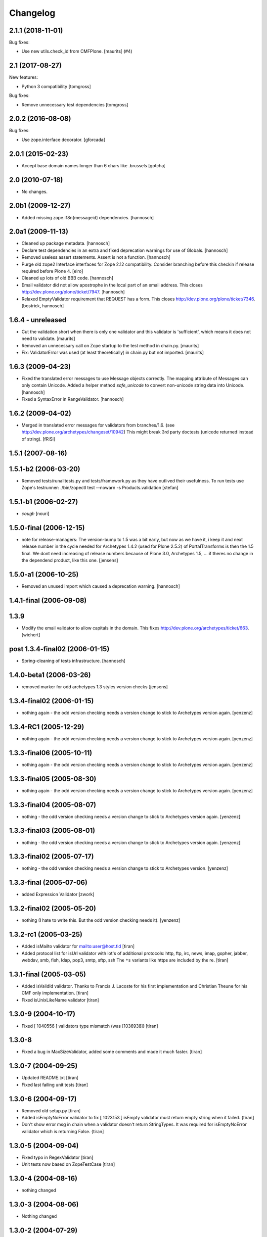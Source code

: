 Changelog
=========

.. You should *NOT* be adding new change log entries to this file.
   You should create a file in the news directory instead.
   For helpful instructions, please see:
   https://github.com/plone/plone.releaser/blob/master/ADD-A-NEWS-ITEM.rst

.. towncrier release notes start

2.1.1 (2018-11-01)
------------------

Bug fixes:


- Use new utils.check_id from CMFPlone. [maurits] (#4)


2.1 (2017-08-27)
----------------

New features:

- Python 3 compatibility
  [tomgross]

Bug fixes:

- Remove unnecessary test dependencies
  [tomgross]


2.0.2 (2016-08-08)
------------------

Bug fixes:

- Use zope.interface decorator.
  [gforcada]

2.0.1 (2015-02-23)
------------------

- Accept base domain names longer than 6 chars like .brussels
  [gotcha]

2.0 (2010-07-18)
----------------

- No changes.

2.0b1 (2009-12-27)
------------------

- Added missing zope.i18n(messageid) dependencies.
  [hannosch]

2.0a1 (2009-11-13)
------------------

- Cleaned up package metadata.
  [hannosch]

- Declare test dependencies in an extra and fixed deprecation warnings
  for use of Globals.
  [hannosch]

- Removed useless assert statements. Assert is not a function.
  [hannosch]

- Purge old zope2 Interface interfaces for Zope 2.12 compatibility.
  Consider branching before this checkin if release required before Plone 4.
  [elro]

- Cleaned up lots of old BBB code.
  [hannosch]

- Email validator did not allow apostrophe in the local part of an email
  address. This closes http://dev.plone.org/plone/ticket/7947.
  [hannosch]

- Relaxed EmptyValidator requirement that REQUEST has a form.
  This closes http://dev.plone.org/plone/ticket/7346.
  [bostrick, hannosch]

1.6.4 - unreleased
------------------

- Cut the validation short when there is only one validator and this
  validator is 'sufficient', which means it does not need to validate.
  [maurits]

- Removed an unnecessary call on Zope startup to the test method in chain.py.
  [maurits]

- Fix: ValidatorError was used (at least theoretically) in chain.py
  but not imported.
  [maurits]

1.6.3 (2009-04-23)
------------------

- Fixed the translated error messages to use Message objects correctly. The
  mapping attribute of Messages can only contain Unicode. Added a helper
  method `safe_unicode` to convert non-unicode string data into Unicode.
  [hannosch]

- Fixed a SyntaxError in RangeValidator.
  [hannosch]

1.6.2 (2009-04-02)
------------------

- Merged in translated error messages for validators from branches/1.6.
  (see http://dev.plone.org/archetypes/changeset/10942)
  This might break 3rd party doctests (unicode returned instead of string).
  [fRiSi]

1.5.1 (2007-08-16)
------------------

1.5.1-b2 (2006-03-20)
---------------------

- Removed tests/runalltests.py and tests/framework.py as they have
  outlived their usefulness. To run tests use Zope's testrunner:
  ./bin/zopectl test --nowarn -s Products.validation
  [stefan]

1.5.1-b1 (2006-02-27)
---------------------

- *cough*
  [nouri]

1.5.0-final (2006-12-15)
------------------------

- note for release-managers: The version-bump to 1.5 was a bit early, but now
  as we have it, i keep it and next release number in the cycle needed for
  Archetypes 1.4.2 (used for Plone 2.5.2) of PortalTransforms is then the 1.5
  final.
  We dont need increasing of release numbers because of Plone 3.0,
  Archetypes 1.5, ... if theres no change in the dependend product, like
  this one.
  [jensens]

1.5.0-a1 (2006-10-25)
---------------------

- Removed an unused import which caused a deprecation warning.
  [hannosch]

1.4.1-final (2006-09-08)
------------------------

1.3.9
-----

- Modify the email validator to allow capitals in the domain. This fixes
  http://dev.plone.org/archetypes/ticket/663.
  [wichert]

post 1.3.4-final02 (2006-01-15)
-------------------------------

- Spring-cleaning of tests infrastructure.
  [hannosch]

1.4.0-beta1 (2006-03-26)
------------------------

- removed marker for odd archetypes 1.3 styles version checks
  [jensens]

1.3.4-final02 (2006-01-15)
--------------------------

- nothing again - the odd version checking needs a version change to stick to
  Archetypes version again.
  [yenzenz]

1.3.4-RC1 (2005-12-29)
----------------------

- nothing again - the odd version checking needs a version change to stick to
  Archetypes version again.
  [yenzenz]

1.3.3-final06 (2005-10-11)
--------------------------

- nothing again - the odd version checking needs a version change to stick to
  Archetypes version again.
  [yenzenz]

1.3.3-final05 (2005-08-30)
--------------------------

- nothing again - the odd version checking needs a version change to stick to
  Archetypes version again.
  [yenzenz]

1.3.3-final04 (2005-08-07)
--------------------------

- nothing - the odd version checking needs a version change to stick to
  Archetypes version again.
  [yenzenz]

1.3.3-final03 (2005-08-01)
--------------------------

- nothing - the odd version checking needs a version change to stick to
  Archetypes version again.
  [yenzenz]

1.3.3-final02 (2005-07-17)
--------------------------

- nothing - the odd version checking needs a version change to stick to
  Archetypes version.
  [yenzenz]

1.3.3-final (2005-07-06)
------------------------

- added Expression Validator
  [zwork]

1.3.2-final02 (2005-05-20)
--------------------------

- nothing (I hate to write this. But the odd version checking needs it).
  [yenzenz]

1.3.2-rc1 (2005-03-25)
----------------------

- Added isMailto validator for mailto:user@host.tld
  [tiran]

- Added protocol list for isUrl validator with lot's of additional protocols:
  http, ftp, irc, news, imap, gopher, jabber, webdav, smb, fish, ldap, pop3,
  smtp, sftp, ssh
  The ``*s`` variants like https are included by the re.
  [tiran]

1.3.1-final (2005-03-05)
------------------------

- Added isValidId validator. Thanks to Francis J. Lacoste for
  his first implementation and Christian Theune for his CMF
  only implementation.
  [tiran]

- Fixed isUnixLikeName validator
  [tiran]

1.3.0-9 (2004-10-17)
--------------------

- Fixed [ 1040556 ] validators type mismatch (was [1036938])
  [tiran]

1.3.0-8
--------------------

- Fixed a bug in MaxSizeValidator, added some comments and made it much faster.
  [tiran]

1.3.0-7 (2004-09-25)
--------------------

- Updated README.txt
  [tiran]

- Fixed last failing unit tests
  [tiran]

1.3.0-6 (2004-09-17)
--------------------

- Removed old setup.py
  [tiran]

- Added isEmptyNoError validator to fix [ 1023153 ] isEmpty validator must
  return empty string when it failed.
  {tiran]

- Don't show error msg in chain when a validator doesn't return StringTypes. It
  was required for isEmptyNoError validator which is returning False.
  {tiran]

1.3.0-5 (2004-09-04)
--------------------

- Fixed typo in RegexValidator
  [tiran]

- Unit tests now based on ZopeTestCase
  [tiran]

1.3.0-4 (2004-08-16)
--------------------

- nothing changed

1.3.0-3 (2004-08-06)
--------------------

- Nothing changed

1.3.0-2 (2004-07-29)
--------------------

- Nothing changed
